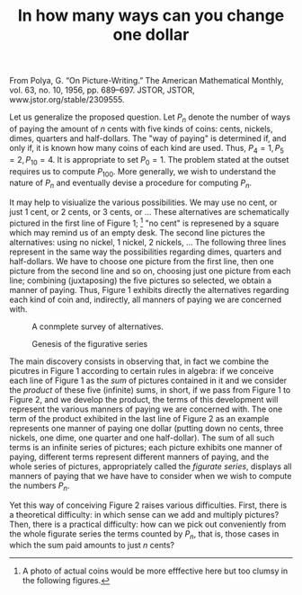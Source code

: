 #+TITLE: In how many ways can you change one dollar
From Polya, G. “On Picture-Writing.” The American Mathematical
Monthly, vol. 63, no. 10, 1956, pp. 689–697. JSTOR, JSTOR,
www.jstor.org/stable/2309555.

Let us generalize the proposed question.  Let $P_{n}$ denote the
number of ways of paying the amount of $n$ cents with five kinds of
coins: cents, nickels, dimes, quarters and half-dollars.  The "way of
paying" is determined if, and only if, it is known how many coins of
each kind are used.  Thus, $P_{4}=1, P_{5}=2, P_{10} = 4$.  It is
appropriate to set $P_{0}=1$.  The problem stated at the outset
requires us to compute $P_{100}$.  More generally, we wish to
understand the nature of $P_{n}$ and eventually devise a procedure
for computing $P_{n}$.

It may help to visiualize the various possibilities.  We may use no
cent, or just 1 cent, or 2 cents, or 3 cents, or ...  These
alternatives are schematically pictured in the first line of Figure 1;
[fn::A photo of actual coins would be more efffective here but too
clumsy in the following figures.] "no cent" is represened by a square
which may remind us of an empty desk.  The second line pictures the
alternatives: using no nickel, 1 nickel, 2 nickels, ... The following
three lines represent in the same way the possibilities regarding
dimes, quarters and half-dollars.  We have to choose one picture from
the first line, then one picture from the second line and so on,
choosing just one picture from each line; combining (juxtaposing) the
five pictures so selected, we obtain a manner of paying.  Thus, Figure
1 exhibits directly the alternatives regarding each kind of coin and,
indirectly, all manners of paying we are concerned with.

#+CAPTION: A conmplete survey of alternatives.
#+NAME:   fig1
[[./fig1.png]]

#+CAPTION: Genesis of the figurative series
#+NAME: fig2
[[./fig2.png]]

The main discovery consists in observing that, in fact we combine the
picutres in Figure 1 according to certain rules in algebra: if we
conceive each line of Figure 1 as the /sum/ of pictures contained in
it and we consider the /product/ of these five (infinite) sums, in
short, if we pass from Figure 1 to Figure 2, and we develop the
product, the terms of this development will represent the various
manners of paying we are concerned with.  The one term of the product
exhibited in the last line of Figure 2 as an example represents one
manner of paying one dollar (putting down no cents, three nickels, one
dime, one quarter and one half-dollar).  The sum of all such terms is
an infinite series of pictures; each picture exhibits one manner of
paying, different terms represent different manners of paying, and the
whole series of pictures, appropriately called the /figurate series/,
displays all manners of paying that we have have to consider when we
wish to compute the numbers $P_{n}$.

Yet this way of conceiving Figure 2 raises various difficulties.
First, there is a theoretical difficulty: in which sense can we add
and multiply pictures?  Then, there is a practical difficulty: how can
we pick out conveniently from the whole figurate series the terms
counted by $P_{n}$, that is, those cases in which the sum paid amounts
to just $n$ cents?
